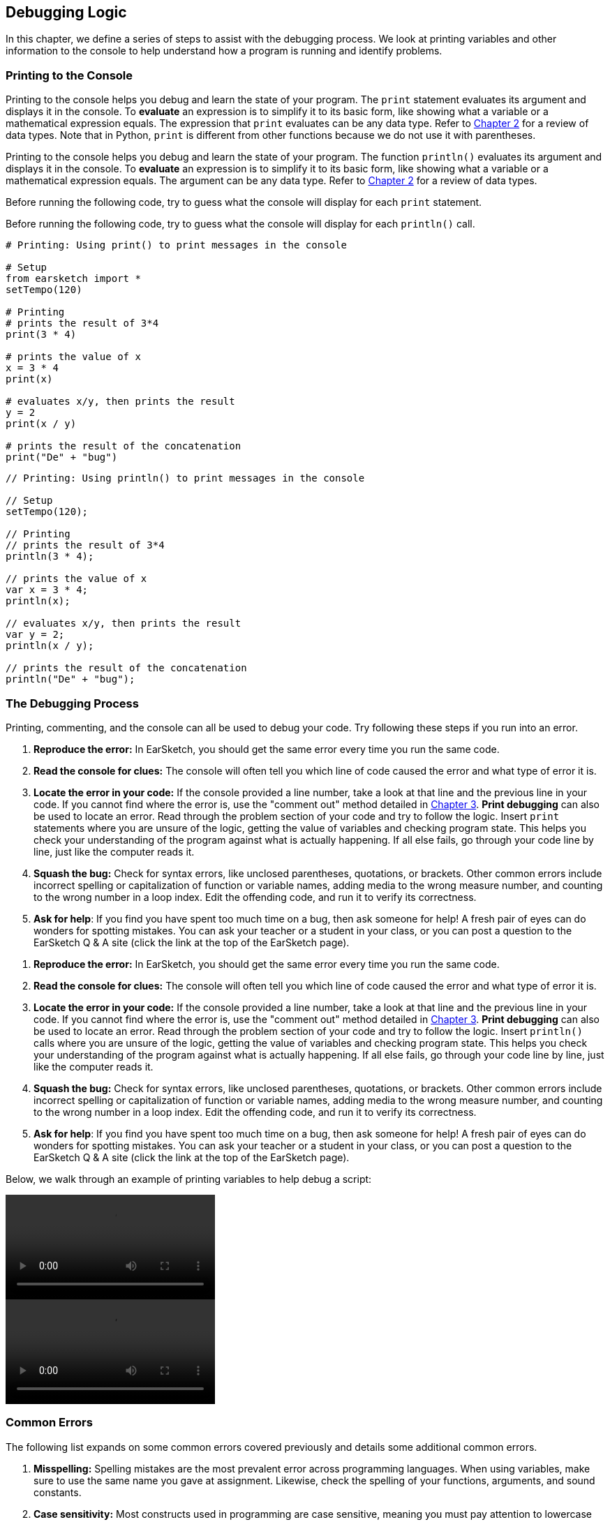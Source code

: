 [[ch_15]]
== Debugging Logic
:nofooter:
In this chapter, we define a series of steps to assist with the debugging process. We look at printing variables and other information to the console to help understand how a program is running and identify problems.

[[printingtotheconsole]]
=== Printing to the Console

[role="curriculum-python"]
Printing to the console helps you debug and learn the state of your program. The `print` statement evaluates its argument and displays it in the console. To *evaluate* an expression is to simplify it to its basic form, like showing what a variable or a mathematical expression equals. The expression that `print` evaluates can be any data type. Refer to <<building-blocks#datatypes,Chapter 2>> for a review of data types. Note that in Python, `print` is different from other functions because we do not use it with parentheses.

[role="curriculum-javascript"]
Printing to the console helps you debug and learn the state of your program. The function `println()` evaluates its argument and displays it in the console. To *evaluate* an expression is to simplify it to its basic form, like showing what a variable or a mathematical expression equals. The argument can be any data type. Refer to <<building-blocks#datatypes,Chapter 2>> for a review of data types.

[role="curriculum-python"]
Before running the following code, try to guess what the console will display for each `print` statement.

[role="curriculum-javascript"]
Before running the following code, try to guess what the  console will display for each `println()` call.

[role="curriculum-python"]
[source,python]
----
# Printing: Using print() to print messages in the console

# Setup
from earsketch import *
setTempo(120)

# Printing
# prints the result of 3*4
print(3 * 4)

# prints the value of x
x = 3 * 4
print(x)

# evaluates x/y, then prints the result
y = 2
print(x / y)

# prints the result of the concatenation
print("De" + "bug")
----

[role="curriculum-javascript"]
[source,javascript]
----
// Printing: Using println() to print messages in the console

// Setup
setTempo(120);

// Printing
// prints the result of 3*4
println(3 * 4);

// prints the value of x
var x = 3 * 4;
println(x);

// evaluates x/y, then prints the result
var y = 2;
println(x / y);

// prints the result of the concatenation
println("De" + "bug");
----

[[thedebuggingprocess]]
=== The Debugging Process

Printing, commenting, and the console can all be used to debug your code. Try following these steps if you run into an error.

[role="curriculum-python"]
. *Reproduce the error:* In EarSketch, you should get the same error every time you run the same code.
. *Read the console for clues:* The console will often tell you which line of code caused the error and what type of error it is.
. *Locate the error in your code:* If the console provided a line number, take a look at that line and the previous line in your code. If you cannot find where the error is, use the "comment out" method detailed in <<debugging-and-documenting#documentingcode,Chapter 3>>. *Print debugging* can also be used to locate an error. Read through the problem section of your code and try to follow the logic. Insert `print` statements where you are unsure of the logic, getting the value of variables and checking program state. This helps you check your understanding of the program against what is actually happening. If all else fails, go through your code line by line, just like the computer reads it.
. *Squash the bug:* Check for syntax errors, like unclosed parentheses, quotations, or brackets. Other common errors include incorrect spelling or capitalization of function or variable names, adding media to the wrong measure number, and counting to the wrong number in a loop index. Edit the offending code, and run it to verify its correctness.
. *Ask for help*: If you find you have spent too much time on a bug, then ask someone for help! A fresh pair of eyes can do wonders for spotting mistakes. You can ask your teacher or a student in your class, or you can post a question to the EarSketch Q & A site (click the link at the top of the EarSketch page).

[role="curriculum-javascript"]
. *Reproduce the error:* In EarSketch, you should get the same error every time you run the same code.
. *Read the console for clues:* The console will often tell you which line of code caused the error and what type of error it is.
. *Locate the error in your code:* If the console provided a line number, take a look at that line and the previous line in your code. If you cannot find where the error is, use the "comment out" method detailed in <<debugging-and-documenting#documentingcode,Chapter 3>>. *Print debugging* can also be used to locate an error. Read through the problem section of your code and try to follow the logic. Insert `println()` calls where you are unsure of the logic, getting the value of variables and checking program state. This helps you check your understanding of the program against what is actually happening. If all else fails, go through your code line by line, just like the computer reads it.
. *Squash the bug:* Check for syntax errors, like unclosed parentheses, quotations, or brackets. Other common errors include incorrect spelling or capitalization of function or variable names, adding media to the wrong measure number, and counting to the wrong number in a loop index. Edit the offending code, and run it to verify its correctness.
. *Ask for help*: If you find you have spent too much time on a bug, then ask someone for help! A fresh pair of eyes can do wonders for spotting mistakes. You can ask your teacher or a student in your class, or you can post a question to the EarSketch Q & A site (click the link at the top of the EarSketch page).

Below, we walk through an example of printing variables to help debug a script:

[role="curriculum-python curriculum-mp4"]
[[video15py]]
video::./videoMedia/015-02-TheDebuggingProcess-PY.mp4[]

[role="curriculum-javascript curriculum-mp4"]
[[video15js]]
video::./videoMedia/015-02-TheDebuggingProcess-JS.mp4[]

[[commonerrors]]
=== Common Errors

The following list expands on some common errors covered previously and details some additional common errors.

[role="curriculum-python"]
. *Misspelling:* Spelling mistakes are the most prevalent error across programming languages. When using variables, make sure to use the same name you gave at assignment. Likewise, check the spelling of your functions, arguments, and sound constants.
. *Case sensitivity:* Most constructs used in programming are case sensitive, meaning you must pay attention to lowercase and uppercase letters used in variable names, functions, arguments, and sound constants.
. *Parentheses:* Forgetting an opening or closing parentheses where needed will cause a <<every-error-explained-in-detail#syntaxerror,syntax error>>. Make sure your arguments are enclosed by parentheses on both ends when defining and calling functions.
. *Initializing variables*: A variable must be initialized before it can be used in a script. This means you should assign values to your variables at the top of your script.
. *Script setup:* EarSketch adds some code to a new script automatically, but you might accidentally delete `from earsketch import *`.
. *Comments:* Improper commenting will cause a syntax error. Remember that Python comments must start with a `#` symbol.
. *Colons:* Colons are used to declare the start of an indented block in Python. Check that your function definitions, for-loops, and conditional statements end with a colon `:`.
. *Assignment and equality:* The assignment operator (`=`) and equality operator (`==`) perform very different tasks. They cannot be used interchangeably, so ensure you are using the correct operator. We will learn more about the equality operator in <<console-input-and-conditionals#booleans,Chapter 17>>.
. *Indentation:* Indentation is critical in Python. Lack of indentation in function, for-loop, and conditional statement (see <<console-input-and-conditionals#conditionalstatements,Chapter 17>>) bodies will cause an <<every-error-explained-in-detail#indentationerror,indentation error>>.
. *Quotations:* Forgetting an opening or closing quatation mark can also cause a <<every-error-explained-in-detail#syntaxerror,syntax error>>. Make sure you enclose strings by quotation marks on both ends.
. *Function definitions vs. calls:* A custom function must be defined before it is called. Check that your function definitions precede any function calls. Likewise, check any empty function definitions. These will cause a <<every-error-explained-in-detail#parseerror,parse error>> if not deleted.
. *Parameter vs. argument:* Parameters are used in function definitions. Arguments are the information that is passed to the function, taking the place of the parameters. In other words, the argument is the actual value that is passed into the function.
. *Indices:* Providing incorrect indices can lead to confusing logic errors. Likewise, providing indices that are out of range can lead to <<every-error-explained-in-detail#indexerror,index errors>> and <<every-error-explained-in-detail#valueerror,value errors>>. Remember that all string indices (and later, data structure indices) start at 0.
. *Arguments:* Mistakes with function arguments can lead to all kinds of errors. You must provide the correct number and type of arguments to a function call. Make sure the arguments you pass are spelled correctly as well.
. *Punctuation:* Extra or lacking punctuation can lead to <<every-error-explained-in-detail#parseerror,parse errors>> and <<every-error-explained-in-detail#syntaxerror,syntax errors>>. Check the console and Code Editor for help.

[role="curriculum-javascript"]
. *Misspelling:* Spelling mistakes are the most prevalent error across programming languages. When using variables, make sure to use the same name you gave at assignment. Likewise, check the spelling of your functions, arguments, and sound constants.
. *Case sensitivity:* Most constructs used in programming are case sensitive, meaning you must pay attention to lowercase and uppercase letters used in variable names, functions, arguments, and sound constants.
. *Parentheses:* Forgetting an opening or closing parentheses where needed will cause a syntax error. Make sure your arguments are enclosed by parentheses on both ends when defining and calling functions.
. *Initializing variables*: A variable must be initialized before it can be used in a script. This means you should assign values to your variables at the top of your script.
. *Initializing without var:* Forgetting to initialize a variable with `var` in JavaScript can cause some confusing errors. Remember, the correct way to initialize a variable looks like this: `var measure = 1`.
. *Comments:* Improper commenting will cause a syntax error. Remember that JavaScript comments must start with `//`.
. *Semicolons:* Including semicolons after every statement is highly recommended in JavaScript. JavaScript may interpret your code differently in their absence, leading to confusing logic errors. The EarSketch Code Editor will alert you if you are missing a semicolon.
. *Assignment and equality:* The assignment operator (`=`), the equality operator (`==`), and the strict equality operator (`===`) perform very different tasks. They cannot be used interchangeably, so ensure you are using the correct operator. We will learn more about the equality operators in <<console-input-and-conditionals#booleans,Chapter 17>>.
. *Quotations:* Forgetting an opening or closing quatation mark can also cause a <<every-error-explained-in-detail#syntaxerror,syntax error>>. Make sure you enclose strings by quotation marks on both ends.
. *Curly braces:* Code bodies beneath function definitions, for-loops and conditional statements must be enclosed by curly braces. This can be tricky to catch, so make of habit of using curly braces when programming in JavaScript.
. *Function definitions vs. calls:* A custom function must be defined before it is called. Check that your function definitions precede any function calls.
. *Parameter vs. argument:* Parameters are used in function definitions. Arguments are the information that is passed to the function, taking the place of the parameters. In other words, the argument is the actual value that is passed into the function.
. *Indices:* Providing incorrect indices can lead to confusing logic errors. Likewise, providing indices that are out of range can lead to <<every-error-explained-in-detail#indexerror,index errors>> and <<every-error-explained-in-detail#valueerror,value errors>>. Remember that all string indices (and later, data structure indices) start at 0.
. *Arguments:* Mistakes with function arguments can lead to all kinds of errors. You must provide the correct number and type of arguments to a function call. Make sure the arguments you pass are spelled correctly as well.
. *Punctuation:* Extra or lacking punctuation can lead to <<every-error-explained-in-detail#syntaxerror,syntax errors>>. Check the console and Code Editor for help.

[[moredebuggingexercises]]
=== More Debugging Exercises

The following exercises expand on the knowledge of common errors and how they can be handled in code.

Suppose we want to create an alternating drum beat, with each beat switching off every two measures. In the example below we set up a for-loop to place sound clips on alternating tracks. Try running the script. Do you notice anything strange?

[role="curriculum-python"]
[source,python]
----
# Overlap Logic: Code that causes an Overlapping Clips Warning

from earsketch import *
setTempo(120)

groove1 = HIPHOP_DUSTYGROOVE_011
groove2 = HIPHOP_DUSTYGROOVE_010

for measure in range(1, 9):
    fitMedia(groove1, 1, measure, measure + 2)
    fitMedia(groove2, 2, measure + 2, measure + 4)
----

[role="curriculum-javascript"]
[source,javascript]
----
// Overlap Logic: Code that causes an Overlapping Clips Warning

setTempo(120);

var groove1 = HIPHOP_DUSTYGROOVE_011;
var groove2 = HIPHOP_DUSTYGROOVE_010;

for (var measure = 1; measure < 9; measure++) {
    fitMedia(groove1, 1, measure, measure + 2);
    fitMedia(groove2, 2, measure + 2, measure + 4);
}
----

[role="curriculum-python"]
We end up placing a clip on every measure as we iterate through the for-loop, but each clip is two measures long. This causes the second half (right side) of each clip to overlap with the previous half. Our code ran, but this was not the intended result; we have encountered a logic error. Following the control flow of the for-loop helps to debug this script. When `measure` is equal to 2, the `fitMedia()` calls attempt to place clips on measures that already contain music. We can solve this issue by incrementing our loop counter by four on each iteration instead of one. That way, we jump ahead four measures before placing clips again. In Python, this can be achieved using the `range()` function's third argument, like `range(1, 9, 4)`. The following code corrects the logic error:

[role="curriculum-javascript"]
We end up placing a clip on every measure as we iterate through the for-loop, but each clip is two measures long. This causes the second half (right side) of each clip to overlap with the previous half. Our code ran, but this was not the intended result; we have encountered a logic error. Following the control flow of the for-loop helps to debug this script. When `measure` is equal to 2, the `fitMedia()` calls attempt to place clips on measures that already contain music. We can solve this issue by incrementing our iteration statement by four on each iteration instead of one, like `measure += 4`. That way, we jump ahead four measures before placing clips again. The following code corrects the logic error:

[role="curriculum-python"]
[source,python]
----
# Overlap Correction: Errors fixed

from earsketch import *
setTempo(120)

groove1 = HIPHOP_DUSTYGROOVE_011
groove2 = HIPHOP_DUSTYGROOVE_010

for measure in range(1, 9, 4):
    fitMedia(groove1, 1, measure, measure + 2)
    fitMedia(groove2, 2, measure + 2, measure + 4)
----

[role="curriculum-javascript"]
[source,javascript]
----
// Overlap Correction: Errors fixed

setTempo(120);

var groove1 = HIPHOP_DUSTYGROOVE_011;
var groove2 = HIPHOP_DUSTYGROOVE_010;

for (var measure = 1; measure < 9; measure += 4) {
    fitMedia(groove1, 1, measure, measure + 2);
    fitMedia(groove2, 2, measure + 2, measure + 4);
}
----

Let's take a look at another example. The script below takes advantage of all of `setEffect()` 's parameters to spice up a transition with an envelope. As the drop approaches, we attempt to slowly filter out the clap sounds for a more dramatic effect. Even though everything appears to be correct, the code doesn't run. See if you can use the console to figure out what is wrong.

[role="curriculum-python"]
[source,python]
----
# Argument Order: Error caused by argument order using 7-parameter setEffect()

from earsketch import *
setTempo(128)

lead = YG_EDM_LEAD_BIG_1
kick = YG_EDM_KICK_1
riser = RD_EDM_SFX_RISER_AIR_1
bigClaps = YG_EDM_CLAPS_1

fitMedia(bigClaps, 1, 1, 5)
fitMedia(riser, 2, 1, 5)

fitMedia(kick, 3, 5, 9)
fitMedia(lead, 4, 5, 9)

setEffect(2, VOLUME, GAIN, -10)
setEffect(1, FILTER, FILTER_FREQ, 1, 10000, 5, 100)
----

[role="curriculum-javascript"]
[source,javascript]
----
// Argument Order: Error caused by argument order using 7-parameter setEffect()

setTempo(128);

var lead = YG_EDM_LEAD_BIG_1;
var kick = YG_EDM_KICK_1;
var riser = RD_EDM_SFX_RISER_AIR_1;
var bigClaps = YG_EDM_CLAPS_1;

fitMedia(bigClaps, 1, 1, 5);
fitMedia(riser, 2, 1, 5);

fitMedia(kick, 3, 5, 9);
fitMedia(lead, 4, 5, 9);

setEffect(2, VOLUME, GAIN, -10);
setEffect(1, FILTER, FILTER_FREQ, 1, 10000, 5, 100);
----

[role="curriculum-python"]
The console points us to line 27, where we have called `setEffect()` with a FILTER envelope that should drop in frequency from measure one to five. The console also tells us that we provided an argument with a value that is out of range, a <<every-error-explained-in-detail#valueerror,value error>>. Finally, it states that our start measure for the envelope can't be greater than the end measure. This is key - we must have mixed up our arguments. Upon further inspection, we can see that we provided time-value pairs for our envelope instead of value-time pairs. Our last four arguments should instead be (10000, 1, 100, 5):

[role="curriculum-javascript"]
The console points us to line 25, where we have called `setEffect()` with a FILTER envelope that should drop in frequency from measure one to five. The console also tells us that we provided an argument with a value that is out of range, a <<every-error-explained-in-detail#valueerror,range error>>. Finally, it states that our start measure for the envelope can't be greater than the end measure. This is key - we must have mixed up our arguments. Upon further inspection, we can see that we provided time-value pairs for our envelope instead of value-time pairs. Our last four arguments should instead be (10000, 1, 100, 5):

[role="curriculum-python"]
[source,python]
----
# Argument Order Correction: Errors fixed

from earsketch import *
setTempo(128)

lead = YG_EDM_LEAD_BIG_1
kick = YG_EDM_KICK_1
riser = RD_EDM_SFX_RISER_AIR_1
bigClaps = YG_EDM_CLAPS_1

fitMedia(bigClaps, 1, 1, 5)
fitMedia(riser, 2, 1, 5)

fitMedia(kick, 3, 5, 9)
fitMedia(lead, 4, 5, 9)

setEffect(2, VOLUME, GAIN, -10)
setEffect(1, FILTER, FILTER_FREQ, 10000, 1, 100, 5)
----

[role="curriculum-javascript"]
[source,javascript]
----
// Argument Order Correction: Errors fixed

setTempo(128);

var lead = YG_EDM_LEAD_BIG_1;
var kick = YG_EDM_KICK_1;
var riser = RD_EDM_SFX_RISER_AIR_1;
var bigClaps = YG_EDM_CLAPS_1;

fitMedia(bigClaps, 1, 1, 5);
fitMedia(riser, 2, 1, 5);

fitMedia(kick, 3, 5, 9);
fitMedia(lead, 4, 5, 9);

setEffect(2, VOLUME, GAIN, -10);
setEffect(1, FILTER, FILTER_FREQ, 10000, 1, 100, 5);
----

EarSketch provides some additional resources to help you debug your scripts. Take a look at <<every-error-explained-in-detail#,Every Error Explained in Detail>> for a description of different error types and what you can do to prevent them.

////
Video Idea: A quick example of print debugging and commenting out. We discussed maybe using a for loop that trys to add a beat before the first measure of the piece.
////

[[chapter15summary]]
=== Chapter 15 Summary

[role="curriculum-python"]
* The `print` statement evaluates its accompanying expression and displays the result in the console. It is a useful tool for debugging because it allows the programmer to learn the state of the program.
* Printing, commenting out code, and the console can all be used to debug code. Additionally, asking someone for help can significantly speed up the debugging process.
* Revisit the expanded list of common programming errors: <<debugging-logic#commonerrors,Common Errors>>.

[role="curriculum-javascript"]
* The `println()` function evaluates its argument and displays the result in the console. It is a useful tool for debugging because it allows the programmer to learn the state of the program.
* Printing, commenting out code, and the console can all be used to debug code. Additionally, asking someone for help can significantly speed up the debugging process.
* Revisit the expanded list of common programming errors: <<debugging-logic#commonerrors,Common Errors>>.

[[chapter-questions]]
=== Questions

[question]
--
Which of the following is not a recommended technique for debugging?
[answers]
* Copying and pasting code into Google
* Printing variable values to the console
* Looking at error lines identified in the console
* Asking others for help
--

[question]
--
Which of the following is not something that can be printed to the console?
[answers]
* Code Comments
* Strings
* Mathematical Expressions
* Variables
--

